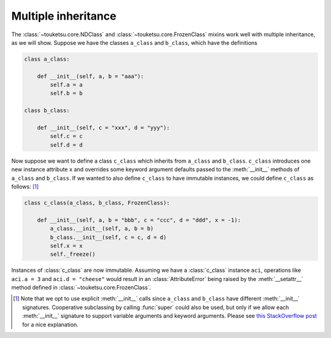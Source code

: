 .. document on using the mixins with multiple inheritance.

   Changelog:

   07-04-2020
   
   initial creation; taken from original user_guide doc. added changelog.

Multiple inheritance
--------------------

The :class:`~touketsu.core.NDClass` and :class:`~touketsu.core.FrozenClass` mixins work well with multiple inheritance, as we will show. Suppose we have the classes ``a_class`` and ``b_class``, which have the definitions

.. code:: python

   class a_class:

       def __init__(self, a, b = "aaa"):
           self.a = a
           self.b = b

   class b_class:

       def __init__(self, c = "xxx", d = "yyy"):
           self.c = c
           self.d = d

Now suppose we want to define a class ``c_class`` which inherits from ``a_class`` and ``b_class``. ``c_class`` introduces one new instance attribute ``x`` and overrides some keyword argument defaults passed to the :meth:`__init__` methods of ``a_class`` and ``b_class``. If we wanted to also define ``c_class`` to have immutable instances, we could define ``c_class`` as follows: [#]_

.. code:: python

   class c_class(a_class, b_class, FrozenClass):

       def __init__(self, a, b = "bbb", c = "ccc", d = "ddd", x = -1):
           a_class.__init__(self, a, b = b)
	   b_class.__init__(self, c = c, d = d)
	   self.x = x
	   self._freeze()

Instances of :class:`c_class` are now immutable. Assuming we have a :class:`c_class` instance ``aci``, operations like ``aci.a = 3`` and ``aci.d = "cheese"`` would result in an :class:`AttributeError` being raised by the :meth:`__setattr__` method defined in :class:`~touketsu.core.FrozenClass`.

.. [#] Note that we opt to use explicit :meth:`__init__` calls since ``a_class`` and ``b_class`` have different :meth:`__init__` signatures. Cooperative subclassing by calling :func:`super` could also be used, but only if we allow each :meth:`__init__` signature to support variable arguments and keyword arguments. Please see `this StackOverflow post`__ for a nice explanation.

.. __: https://stackoverflow.com/questions/26927571/multiple-inheritance-in-python3-with-different-signatures
